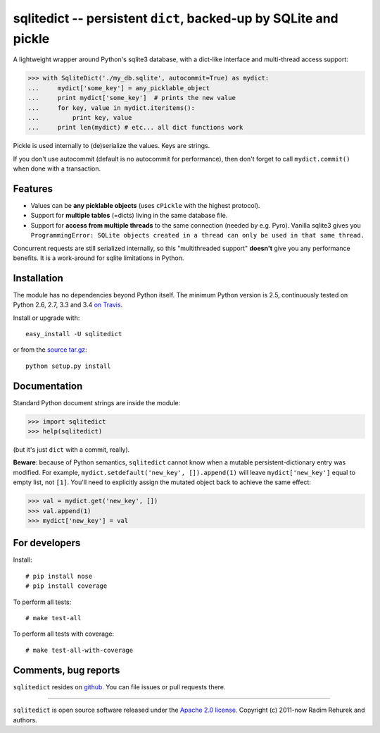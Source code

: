 =================================================================
sqlitedict -- persistent ``dict``, backed-up by SQLite and pickle
=================================================================

|Travis|_
|Downloads|_
|License|_

.. |Travis| image:: https://api.travis-ci.org/piskvorky/sqlitedict.png?branch=master
.. |Downloads| image:: https://pypip.in/d/sqlitedict/badge.png?style=flat
.. |License| image:: https://pypip.in/license/sqlitedict/badge.png?style=flat
.. _Travis: https://travis-ci.org/piskvorky/sqlitedict
.. _Downloads: https://pypi.python.org/pypi/sqlitedict
.. _License: https://pypi.python.org/pypi/sqlitedict

A lightweight wrapper around Python's sqlite3 database, with a dict-like interface
and multi-thread access support:

.. code-block:: python

  >>> with SqliteDict('./my_db.sqlite', autocommit=True) as mydict:
  ...     mydict['some_key'] = any_picklable_object
  ...     print mydict['some_key']  # prints the new value
  ...     for key, value in mydict.iteritems():
  ...         print key, value
  ...     print len(mydict) # etc... all dict functions work

Pickle is used internally to (de)serialize the values. Keys are strings.

If you don't use autocommit (default is no autocommit for performance), then
don't forget to call ``mydict.commit()`` when done with a transaction.

Features
--------

* Values can be **any picklable objects** (uses ``cPickle`` with the highest protocol).
* Support for **multiple tables** (=dicts) living in the same database file.
* Support for **access from multiple threads** to the same connection (needed by e.g. Pyro).
  Vanilla sqlite3 gives you ``ProgrammingError: SQLite objects created in a thread can
  only be used in that same thread.``

Concurrent requests are still serialized internally, so this "multithreaded support"
**doesn't** give you any performance benefits. It is a work-around for sqlite limitations in Python.

Installation
------------

The module has no dependencies beyond Python itself. The minimum Python version is 2.5, continuously tested on Python 2.6, 2.7, 3.3 and 3.4 `on Travis <https://travis-ci.org/piskvorky/sqlitedict>`_.

Install or upgrade with::

    easy_install -U sqlitedict

or from the `source tar.gz <http://pypi.python.org/pypi/sqlitedict>`_::

    python setup.py install

Documentation
-------------

Standard Python document strings are inside the module:

.. code-block:: python

  >>> import sqlitedict
  >>> help(sqlitedict)

(but it's just ``dict`` with a commit, really).

**Beware**: because of Python semantics, ``sqlitedict`` cannot know when a mutable persistent-dictionary entry was modified.
For example, ``mydict.setdefault('new_key', []).append(1)`` will leave ``mydict['new_key']`` equal to empty list, not ``[1]``.
You'll need to explicitly assign the mutated object back to achieve the same effect:

.. code-block:: python

  >>> val = mydict.get('new_key', [])
  >>> val.append(1)
  >>> mydict['new_key'] = val


For developers
--------------

Install::

    # pip install nose
    # pip install coverage

To perform all tests::

   # make test-all

To perform all tests with coverage::

   # make test-all-with-coverage


Comments, bug reports
---------------------

``sqlitedict`` resides on `github <https://github.com/piskvorky/sqlitedict>`_. You can file
issues or pull requests there.

----

``sqlitedict`` is open source software released under the `Apache 2.0 license <http://opensource.org/licenses/apache2.0.php>`_.
Copyright (c) 2011-now Radim Rehurek and authors.
